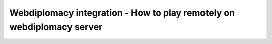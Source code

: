 Webdiplomacy integration - How to play remotely on webdiplomacy server
======================================================================

